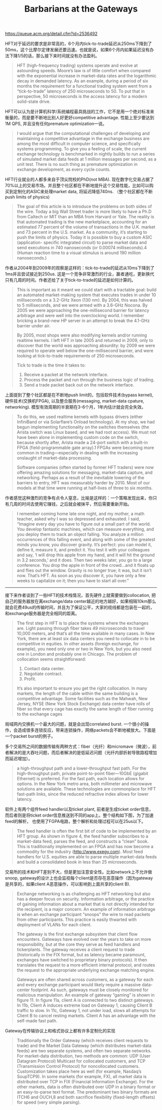 #+title: Barbarians at the Gateways

https://queue.acm.org/detail.cfm?id=2536492

HFT对于延迟的要求是非常高的，6个月内tick-to-trade延迟从250ms下降到了50ms，这个比摩尔定律发展还要迅速。也就是说，如果6个月内如果延迟没有办法下降1/5的话，那么接下来时间就没有办法盈利。

#+BEGIN_QUOTE
HFT (high-frequency trading) systems operate and evolve at astounding speeds. Moore’s law is of little comfort when compared with the exponential increase in market-data rates and the logarithmic decay in demanded latency. As an example, during a period of six months the requirement for a functional trading system went from a “tick-to-trade” latency of 250 microseconds to 50. To put that in perspective, 50 microseconds is the access latency for a modern solid-state drive.
#+END_QUOTE

HFT可以认为是计算机科学/系统编程最具挑战的工作，它不是用一个绝对标准来衡量的，而是要不断地比别人好更好competitive advantage.  性能上至少要达到1M QPS, 并且没有任何premature optimization一说。

#+BEGIN_QUOTE
I would argue that the computational challenges of developing and maintaining a competitive advantage in the exchange business are among the most difficult in computer science, and specifically systems programming. To give you a feeling of scale, the current exchange technology is benchmarked in nightly builds to run a series of simulated market data feeds at 1 million messages per second, as a unit test. There is no such thing as premature optimization in exchange development, as every cycle counts.
#+END_QUOTE

HFT行业就业的人都多来自于顶尖院校的PhD(not MBA). 现在数字化交易占据了70%以上的交易市场。并且整个社区都在不断地提升这个交易性能，比如可以购买到定制化的ASIC来处理market data, 将延迟降低740ns. （整个社区都在不断push limits of physics)

#+BEGIN_QUOTE
The goal of this article is to introduce the problems on both sides of the wire. Today a big Wall Street trader is more likely to have a Ph.D from Caltech or MIT than an MBA from Harvard or Yale. The reality is that automated trading is the new marketplace, accounting for an estimated 77 percent of the volume of transactions in the U.K. market and 73 percent in the U.S. market. As a community, it’s starting to push the limits of physics. Today it is possible to buy a custom ASIC (application- specific integrated circuit) to parse market data and send executions in 740 nanoseconds (or 0.00074 milliseconds).4 (Human reaction time to a visual stimulus is around 190 million nanoseconds.)
#+END_QUOTE

作者从2004年到2009年的观察是这样的：tick-to-trade的延迟从10ms下降到了1ms并且尝试接近到250us.  这是一个竞争非常激烈的行业，赢者通吃，更新换代只有几周的时间。作者还给了关于tick-to-trade的延迟是如何计算的。

#+BEGIN_QUOTE
This is important as it meant we could start with a tractable goal: build an automated market-making system that executes trades in under 10 milliseconds on a 3.2-GHz Xeon (130 nm). By 2004, this was halved to 5 milliseconds, and we were armed with a 3.6-GHz Nocona. By 2005 we were approaching the one-millisecond barrier for latency arbitrage and were well into the overclocking world. I remember bricking a brand-new HP server in an attempt to break the 4.1-GHz barrier under air.

By 2005, most shops were also modifying kernels and/or running realtime kernels. I left HFT in late 2005 and returned in 2009, only to discover that the world was approaching absurdity: by 2009 we were required to operate well below the one-millisecond barrier, and were looking at tick-to-trade requirements of 250 microseconds.

Tick to trade is the time it takes to:
1. Receive a packet at the network interface.
2. Process the packet and run through the business logic of trading.
3. Send a trade packet back out on the network interface.
#+END_QUOTE

上面提到了整个社区都是在不断地push limit的，包括软件技术(bypass kernel), 硬件技术(交换机FPGA), 以及整合服务(messaging, market-data cpature, networking). 模型有效周期的半衰期在3-6个月，1年内估计就会完全失效。

#+BEGIN_QUOTE
To do this, we used realtime kernels with bypass drivers (either InfiniBand or via Solarflare’s Onload technology). At my shop, we had begun implementing functionality on the switches themselves (the Arista switch was Linux based, and we had root access). We must not have been alone in implementing custom code on the switch, because shortly after, Arista made a 24-port switch with a built-in FPGA (field-programmable gate array).1 FPGAs were becoming more common in trading—especially in dealing with the increasing onslaught of market-data processing.

Software companies (often started by former HFT traders) were now offering amazing solutions for messaging, market-data capture, and networking. Perhaps as a result of the inevitable lowering of the barriers to entry, HFT was measurably harder by 2010. Most of our models at that time were running at half-lives of three to six months.
#+END_QUOTE
作者感觉这种激烈的竞争有点令人窒息，比喻是这样的：一个策略发现出来，你只有几周的时间去使用它赚钱，之后就会被抹平，然后需要重新开始。

#+BEGIN_QUOTE
I remember coming home late one night, and my mother, a math teacher, asked why I was so depressed and exhausted. I said, “Imagine every day you have to figure out a small part of the world. You develop fantastic machines, which can measure everything, and you deploy them to track an object falling. You analyze a million occurrences of this falling event, and along with some of the greatest minds you know, you discover gravity. It’s perfect: you can model it, define it, measure it, and predict it. You test it with your colleagues and say, ‘I will drop this apple from my hand, and it will hit the ground in 3.2 seconds,’ and it does. Then two weeks later, you go to a large conference. You drop the apple in front of the crowd...and it floats up and flies out the window. Gravity is no longer true; it was, but it isn’t now. That’s HFT. As soon as you discover it, you have only a few weeks to capitalize on it; then you have to start all over.”
#+END_QUOTE

----------

接下来作者谈到了一些HFT的技术栈情况，首先硬件上就需要做到collocation, 把自己的服务器放在离exchange/data center越近的地方越好，如果相隔10km那么就会花费49us的传输时间，并且为了保证公平，大家的缆线都是包装在一起的，和exchange服务器是完全相同的距离。

#+BEGIN_QUOTE
The first step in HFT is to place the systems where the exchanges are. Light passing through fiber takes 49 microseconds to travel 10,000 meters, and that’s all the time available in many cases. In New York, there are at least six data centers you need to collocate in to be competitive in equities. In other assets (foreign exchange, for example), you need only one or two in New York, but you also need one in London and probably one in Chicago. The problem of collocation seems straightforward:
1. Contact data center.
2. Negotiate contract.
3. Profit.

It’s also important to ensure you get the right collocation. In many markets, the length of the cable within the same building is a competitive advantage. Some facilities such as the Mahwah, New Jersey, NYSE (New York Stock Exchange) data center have rolls of fiber so that every cage has exactly the same length of fiber running to the exchange cages
#+END_QUOTE

局域网内交换机一个最大的问题，就是会出现correlated burst. 一个很小的操作，会造成很多连锁反应，带来连锁操作，网络packets会不断地被放大。下面是一个packet burst的例子。

[[../images/barbarians-at-the-gateways-0.png]]

多个交易所之间的数据传输有两种方式：fiber（光纤）和micromave（微波），前者解决的是大吞吐问题，而后者解决的是低延迟问题（光纤内部折射导致路程增加而延迟增加）。

#+BEGIN_QUOTE
a high-throughput path and a lower-throughput fast path. For the high-throughput path, private point-to-point fiber—10GbE (gigabit Ethernet) is preferred. For the fast path, each location allows for options. In the New York metro area, both millimeter and microwave solutions are available. These technologies are commonplace for HFT fast-path links, since the reduced refractive index allows for lower latency.
#+END_QUOTE

[[../images/barbarians-at-the-gateways-1.png]]

软件上有两个组件feed handler以及ticket plant, 前者是生成ticket order信息，而后者则是将ticket order信息推送到不同的app上。整个结构如下图，为了加速feed的解析， 也使用了FGPA电路，整个解析和处理过程可以在25us以下。

#+BEGIN_QUOTE
The feed handler is often the first bit of code to be implemented by an HFT group. As shown in figure 4, the feed handler subscribes to a market-data feed, parses the feed, and constructs a “clean” book. This is traditionally implemented on an FPGA and has now become a commodity for the industry (http://www.exegy.com). Most feed handlers for U.S. equities are able to parse multiple market-data feeds and build a consolidated book in less than 25 microseconds.
#+END_QUOTE

[[../images/barbarians-at-the-gateways-2.png]]

交易所的技术和HFT差别不大，但是更加注意安全性。比如network上不允许做snoop, gateway的设计上也会监视每个client是否存在恶意操作（因为gateway是共享的，如果client A恶意操作，可以影响到上面共享的client B).

#+BEGIN_QUOTE
Exchange networking is as challenging as HFT networking but also has a deeper focus on security. Information arbitrage, or the practice of gaining information about a market that is not directly intended for the recipient, is a major concern. An example of information arbitrage is when an exchange participant “snoops” the wire to read packets from other participants. This practice is easily thwarted with deployment of VLANs for each client.

The gateway is the first exchange subsystem that client flow encounters. Gateways have evolved over the years to take on more responsibility, but at the core they serve as feed handlers and tickerplants. The gateway receives a client request to trade (historically in the FIX format, but as latency became paramount, exchanges have switched to proprietary binary protocols). It then translates the request to a more efficient internal protocol, and routes the request to the appropriate underlying exchange matching engine.

Gateways are often shared across customers, as a gateway for each and every exchange participant would likely require a massive data-center footprint. As such, gateways must be closely monitored for malicious manipulation. An example of gateway “gaming” is shown in figure 11. In figure 11a, client A is connected to two distinct gateways. In 11b, Client A induces extreme load on Gateway 1, causing Client B traffic to slow. In 11c, Gateway 1, not under load, slows all attempts for Client B to cancel resting markets. Client A has an advantage with the self-made fast path.
#+END_QUOTE

[[../images/barbarians-at-the-gateways-3.png]]

Gateway在传输协议上和格式协议上都有许多定制化的实现

#+BEGIN_QUOTE
Traditionally the Order Gateway (which receives client requests to trade) and the Market Data Gateway (which distributes market-data feeds) are two separate systems, and often two separate networks. For market-data distribution, two methods are common: UDP (User Datagram Protocol) Multicast for collocated customers, and TCP (Transmission Control Protocol) for noncollocated customers. Customization takes place here as well (for example, Nasdaq’s SoupTCP9). In some markets (for example, FX), all market data is distributed over TCP in FIX (Financial Information Exchange). For the other markets, data is often distributed over UDP in a binary format or an easy-to-parse text format. The predominant two binary formats are ITCH6 and OUCH,8 and both sacrifice flexibility (fixed-length offsets) for speed (very simple parsing).
#+END_QUOTE
